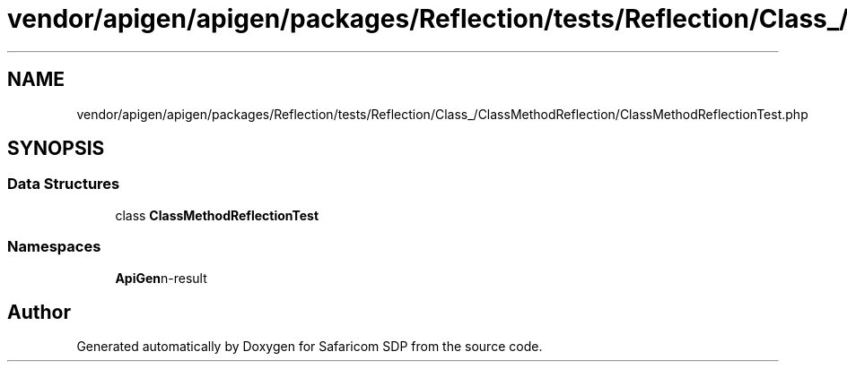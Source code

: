 .TH "vendor/apigen/apigen/packages/Reflection/tests/Reflection/Class_/ClassMethodReflection/ClassMethodReflectionTest.php" 3 "Sat Sep 26 2020" "Safaricom SDP" \" -*- nroff -*-
.ad l
.nh
.SH NAME
vendor/apigen/apigen/packages/Reflection/tests/Reflection/Class_/ClassMethodReflection/ClassMethodReflectionTest.php
.SH SYNOPSIS
.br
.PP
.SS "Data Structures"

.in +1c
.ti -1c
.RI "class \fBClassMethodReflectionTest\fP"
.br
.in -1c
.SS "Namespaces"

.in +1c
.ti -1c
.RI " \fBApiGen\\Reflection\\Tests\\Reflection\\Class_\\ClassMethodReflection\fP"
.br
.in -1c
.SH "Author"
.PP 
Generated automatically by Doxygen for Safaricom SDP from the source code\&.
